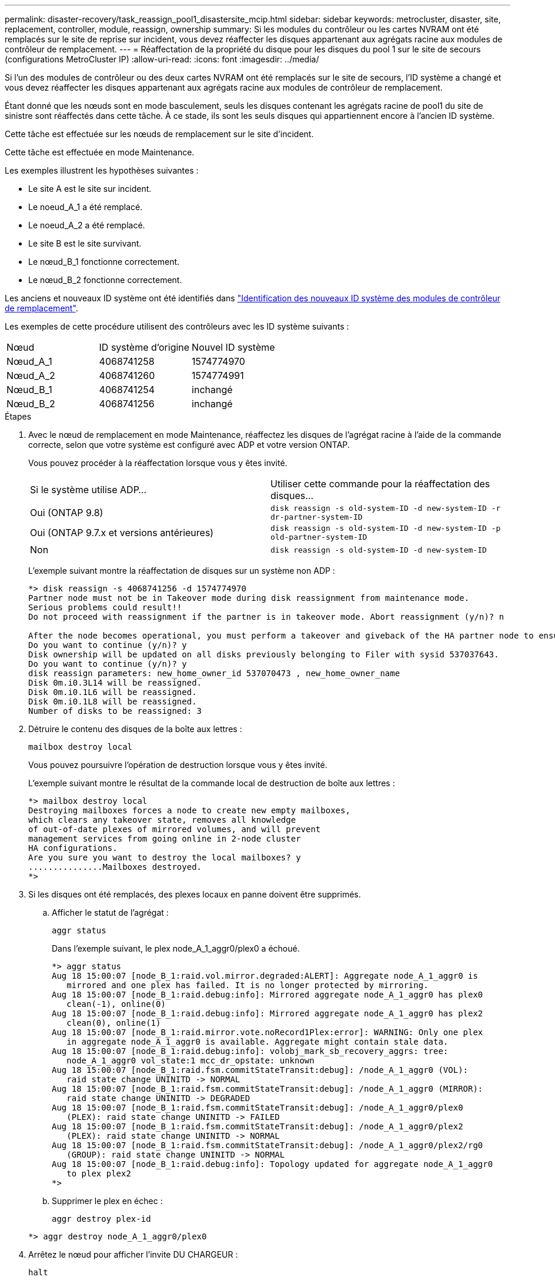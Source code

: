 ---
permalink: disaster-recovery/task_reassign_pool1_disastersite_mcip.html 
sidebar: sidebar 
keywords: metrocluster, disaster, site, replacement, controller, module, reassign, ownership 
summary: Si les modules du contrôleur ou les cartes NVRAM ont été remplacés sur le site de reprise sur incident, vous devez réaffecter les disques appartenant aux agrégats racine aux modules de contrôleur de remplacement. 
---
= Réaffectation de la propriété du disque pour les disques du pool 1 sur le site de secours (configurations MetroCluster IP)
:allow-uri-read: 
:icons: font
:imagesdir: ../media/


[role="lead"]
Si l'un des modules de contrôleur ou des deux cartes NVRAM ont été remplacés sur le site de secours, l'ID système a changé et vous devez réaffecter les disques appartenant aux agrégats racine aux modules de contrôleur de remplacement.

Étant donné que les nœuds sont en mode basculement, seuls les disques contenant les agrégats racine de pool1 du site de sinistre sont réaffectés dans cette tâche. À ce stade, ils sont les seuls disques qui appartiennent encore à l'ancien ID système.

Cette tâche est effectuée sur les nœuds de remplacement sur le site d'incident.

Cette tâche est effectuée en mode Maintenance.

Les exemples illustrent les hypothèses suivantes :

* Le site A est le site sur incident.
* Le noeud_A_1 a été remplacé.
* Le noeud_A_2 a été remplacé.
* Le site B est le site survivant.
* Le nœud_B_1 fonctionne correctement.
* Le nœud_B_2 fonctionne correctement.


Les anciens et nouveaux ID système ont été identifiés dans link:../disaster-recovery/task_replace_hardware_and_boot_new_controllers.html#determining-the-system-ids-of-the-replacement-controller-modules["Identification des nouveaux ID système des modules de contrôleur de remplacement"].

Les exemples de cette procédure utilisent des contrôleurs avec les ID système suivants :

|===


| Nœud | ID système d'origine | Nouvel ID système 


 a| 
Nœud_A_1
 a| 
4068741258
 a| 
1574774970



 a| 
Nœud_A_2
 a| 
4068741260
 a| 
1574774991



 a| 
Nœud_B_1
 a| 
4068741254
 a| 
inchangé



 a| 
Nœud_B_2
 a| 
4068741256
 a| 
inchangé

|===
.Étapes
. Avec le nœud de remplacement en mode Maintenance, réaffectez les disques de l'agrégat racine à l'aide de la commande correcte, selon que votre système est configuré avec ADP et votre version ONTAP.
+
Vous pouvez procéder à la réaffectation lorsque vous y êtes invité.

+
|===


| Si le système utilise ADP... | Utiliser cette commande pour la réaffectation des disques... 


 a| 
Oui (ONTAP 9.8)
 a| 
`disk reassign -s old-system-ID -d new-system-ID -r dr-partner-system-ID`



 a| 
Oui (ONTAP 9.7.x et versions antérieures)
 a| 
`disk reassign -s old-system-ID -d new-system-ID -p old-partner-system-ID`



 a| 
Non
 a| 
`disk reassign -s old-system-ID -d new-system-ID`

|===
+
L'exemple suivant montre la réaffectation de disques sur un système non ADP :

+
[listing]
----
*> disk reassign -s 4068741256 -d 1574774970
Partner node must not be in Takeover mode during disk reassignment from maintenance mode.
Serious problems could result!!
Do not proceed with reassignment if the partner is in takeover mode. Abort reassignment (y/n)? n

After the node becomes operational, you must perform a takeover and giveback of the HA partner node to ensure disk reassignment is successful.
Do you want to continue (y/n)? y
Disk ownership will be updated on all disks previously belonging to Filer with sysid 537037643.
Do you want to continue (y/n)? y
disk reassign parameters: new_home_owner_id 537070473 , new_home_owner_name
Disk 0m.i0.3L14 will be reassigned.
Disk 0m.i0.1L6 will be reassigned.
Disk 0m.i0.1L8 will be reassigned.
Number of disks to be reassigned: 3
----
. Détruire le contenu des disques de la boîte aux lettres :
+
`mailbox destroy local`

+
Vous pouvez poursuivre l'opération de destruction lorsque vous y êtes invité.

+
L'exemple suivant montre le résultat de la commande local de destruction de boîte aux lettres :

+
[listing]
----
*> mailbox destroy local
Destroying mailboxes forces a node to create new empty mailboxes,
which clears any takeover state, removes all knowledge
of out-of-date plexes of mirrored volumes, and will prevent
management services from going online in 2-node cluster
HA configurations.
Are you sure you want to destroy the local mailboxes? y
...............Mailboxes destroyed.
*>
----
. Si les disques ont été remplacés, des plexes locaux en panne doivent être supprimés.
+
.. Afficher le statut de l'agrégat :
+
`aggr status`

+
Dans l'exemple suivant, le plex node_A_1_aggr0/plex0 a échoué.

+
[listing]
----
*> aggr status
Aug 18 15:00:07 [node_B_1:raid.vol.mirror.degraded:ALERT]: Aggregate node_A_1_aggr0 is
   mirrored and one plex has failed. It is no longer protected by mirroring.
Aug 18 15:00:07 [node_B_1:raid.debug:info]: Mirrored aggregate node_A_1_aggr0 has plex0
   clean(-1), online(0)
Aug 18 15:00:07 [node_B_1:raid.debug:info]: Mirrored aggregate node_A_1_aggr0 has plex2
   clean(0), online(1)
Aug 18 15:00:07 [node_B_1:raid.mirror.vote.noRecord1Plex:error]: WARNING: Only one plex
   in aggregate node_A_1_aggr0 is available. Aggregate might contain stale data.
Aug 18 15:00:07 [node_B_1:raid.debug:info]: volobj_mark_sb_recovery_aggrs: tree:
   node_A_1_aggr0 vol_state:1 mcc_dr_opstate: unknown
Aug 18 15:00:07 [node_B_1:raid.fsm.commitStateTransit:debug]: /node_A_1_aggr0 (VOL):
   raid state change UNINITD -> NORMAL
Aug 18 15:00:07 [node_B_1:raid.fsm.commitStateTransit:debug]: /node_A_1_aggr0 (MIRROR):
   raid state change UNINITD -> DEGRADED
Aug 18 15:00:07 [node_B_1:raid.fsm.commitStateTransit:debug]: /node_A_1_aggr0/plex0
   (PLEX): raid state change UNINITD -> FAILED
Aug 18 15:00:07 [node_B_1:raid.fsm.commitStateTransit:debug]: /node_A_1_aggr0/plex2
   (PLEX): raid state change UNINITD -> NORMAL
Aug 18 15:00:07 [node_B_1:raid.fsm.commitStateTransit:debug]: /node_A_1_aggr0/plex2/rg0
   (GROUP): raid state change UNINITD -> NORMAL
Aug 18 15:00:07 [node_B_1:raid.debug:info]: Topology updated for aggregate node_A_1_aggr0
   to plex plex2
*>
----
.. Supprimer le plex en échec :
+
`aggr destroy plex-id`

+
[listing]
----
*> aggr destroy node_A_1_aggr0/plex0
----


. Arrêtez le nœud pour afficher l'invite DU CHARGEUR :
+
`halt`

. Répétez cette procédure sur l'autre nœud du site de secours.

